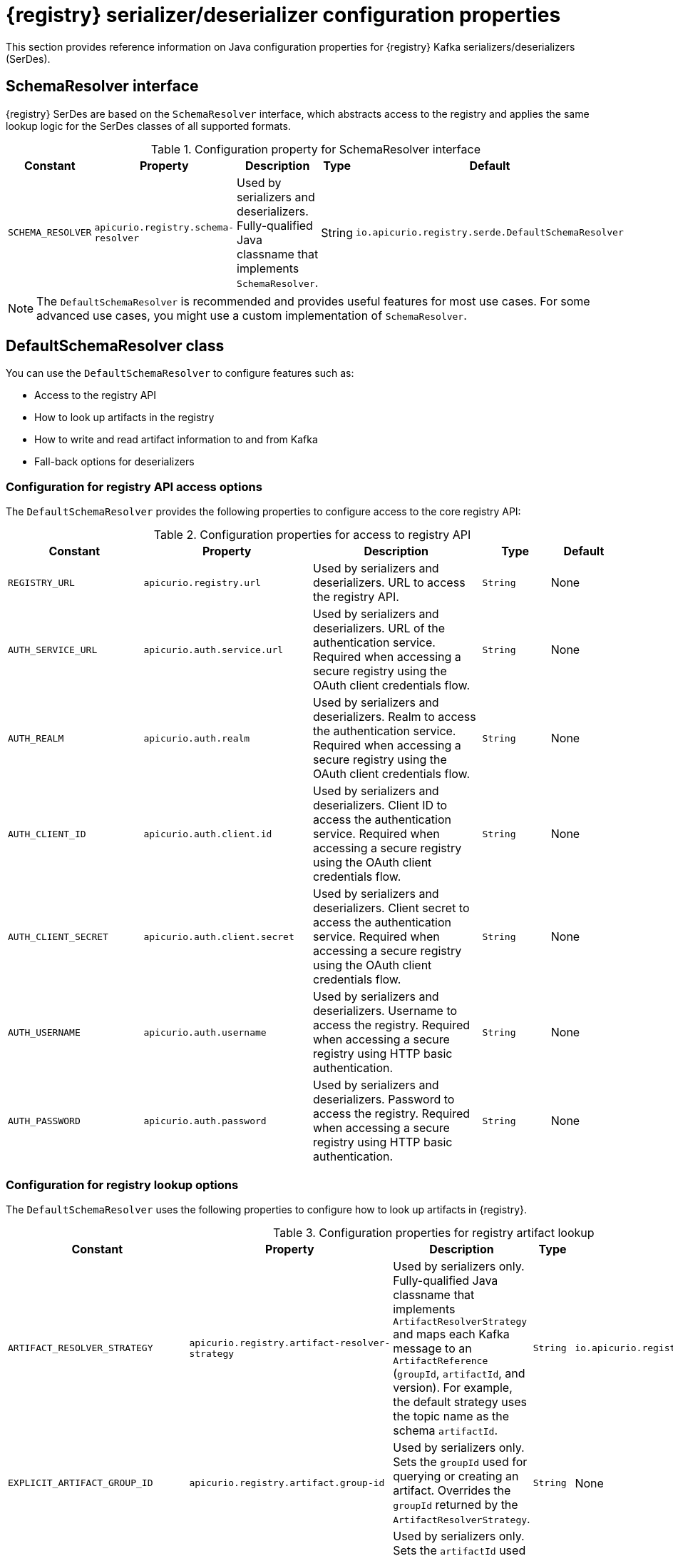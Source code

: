 // Metadata created by nebel
// ParentAssemblies: assemblies/getting-started/as_registry-reference.adoc

[id="registry-serdes-config-props-{context}"]
= {registry} serializer/deserializer configuration properties

[role="_abstract"]
This section provides reference information on Java configuration properties for {registry} Kafka serializers/deserializers (SerDes). 

[discrete]
== SchemaResolver interface

{registry} SerDes are based on the `SchemaResolver` interface, which abstracts access to the registry and applies the same lookup logic for the SerDes classes of all supported formats.

.Configuration property for SchemaResolver interface
[.table-expandable,width="100%",cols="5,5,5,2,5",options="header"]
|===
|Constant
|Property
|Description
|Type
|Default
|`SCHEMA_RESOLVER`
|`apicurio.registry.schema-resolver`
|Used by serializers and deserializers. Fully-qualified Java classname that implements `SchemaResolver`. 
|String
|`io.apicurio.registry.serde.DefaultSchemaResolver`
|===

NOTE: The `DefaultSchemaResolver` is recommended and provides useful features for most use cases. For some advanced use cases, you might use a custom implementation of `SchemaResolver`.

[discrete]
== DefaultSchemaResolver class
You can use the `DefaultSchemaResolver` to configure features such as:

* Access to the registry API
* How to look up artifacts in the registry
* How to write and read artifact information to and from Kafka
* Fall-back options for deserializers

[discrete]
=== Configuration for registry API access options

The `DefaultSchemaResolver` provides the following properties to configure access to the core registry API:

.Configuration properties for access to registry API
[.table-expandable,width="100%",cols="4,5,5,2,2",options="header"]
|===
|Constant
|Property
|Description
|Type
|Default
|`REGISTRY_URL`
|`apicurio.registry.url`
|Used by serializers and deserializers. URL to access the registry API. 
|`String`
|None
|`AUTH_SERVICE_URL`
|`apicurio.auth.service.url`
|Used by serializers and deserializers. URL of the authentication service. Required when accessing a secure registry using the OAuth client credentials flow. 
|`String`
|None
|`AUTH_REALM`
|`apicurio.auth.realm`
|Used by serializers and deserializers. Realm to access the authentication service. Required when accessing a secure registry using the OAuth client credentials flow. 
|`String`
|None
|`AUTH_CLIENT_ID`
|`apicurio.auth.client.id`
|Used by serializers and deserializers. Client ID to access the authentication service. Required when accessing a secure registry using the OAuth client credentials flow. 
|`String`
|None
|`AUTH_CLIENT_SECRET`
|`apicurio.auth.client.secret`
|Used by serializers and deserializers. Client secret to access the authentication service. Required when accessing a secure registry using the OAuth client credentials flow. 
|`String`
|None
|`AUTH_USERNAME`
|`apicurio.auth.username`
|Used by serializers and deserializers. Username to access the registry. Required when accessing a secure registry using HTTP basic authentication. 
|`String`
|None
|`AUTH_PASSWORD`
|`apicurio.auth.password`
|Used by serializers and deserializers. Password to access the registry. Required when accessing a secure registry using HTTP basic authentication. 
|`String`
|None
|===

[discrete]
=== Configuration for registry lookup options

The `DefaultSchemaResolver` uses the following properties to configure how to look up artifacts in {registry}.

.Configuration properties for registry artifact lookup
[.table-expandable,width="100%",cols="5,5,5,2,4",options="header"]
|===
|Constant
|Property
|Description
|Type
|Default
|`ARTIFACT_RESOLVER_STRATEGY`
|`apicurio.registry.artifact-resolver-strategy`
|Used by serializers only. Fully-qualified Java classname that implements `ArtifactResolverStrategy` and maps each Kafka message to an `ArtifactReference` (`groupId`, `artifactId`, and version).  For example, the default strategy uses the topic name as the schema `artifactId`. 
|`String`
|`io.apicurio.registry.serde.strategy.TopicIdStrategy`
|`EXPLICIT_ARTIFACT_GROUP_ID`
|`apicurio.registry.artifact.group-id`
|Used by serializers only. Sets the `groupId` used for querying or creating an artifact. Overrides the `groupId` returned by the `ArtifactResolverStrategy`.
|`String`
|None
|`EXPLICIT_ARTIFACT_ID`
|`apicurio.registry.artifact.artifact-id`
|Used by serializers only. Sets the `artifactId` used for querying or creating an artifact. Overrides the `artifactId` returned by the `ArtifactResolverStrategy`.
|`String`
|None
|`EXPLICIT_ARTIFACT_VERSION`
|`apicurio.registry.artifact.version`
|Used by serializers only. Sets the artifact version used for querying or creating an artifact. Overrides the version returned by the `ArtifactResolverStrategy`.
|`String`
|None
|`FIND_LATEST_ARTIFACT`
|`apicurio.registry.find-latest`
|Used by serializers only. Specifies whether the serializer tries to find the latest artifact in the registry for the corresponding group ID and artifact ID.
|`boolean`
|`false`
|`AUTO_REGISTER_ARTIFACT`
|`apicurio.registry.auto-register`
|Used by serializers only. Specifies whether the serializer tries to create an artifact in the registry. The JSON Schema serializer does not support this feature.
|`boolean`
|`false`
|`AUTO_REGISTER_ARTIFACT_IF_EXISTS`
|`apicurio.registry.auto-register.if-exists`
|Used by serializers only. Configures the behavior of the client when there is a conflict creating an artifact because the artifact already exists. Available values are `FAIL`, `UPDATE`, `RETURN`, or `RETURN_OR_UPDATE`.
|`String`
|`RETURN_OR_UPDATE`
|`CHECK_PERIOD_MS`
|`apicurio.registry.check-period-ms`
|Used by serializers and deserializers. Specifies how long to cache artifacts before auto-eviction. If not set, artifacts are fetched every time.
|`String`
|None
|`USE_ID`
|`apicurio.registry.use-id`
|Used by serializers and deserializers. Configures to use the specified `IdOption` as the identifier for artifacts. Options are `globalId` and `contentId`. Instructs the serializer to write the specified ID to Kafka, and instructs the deserializer to use this ID to find the schema.
|`String`
|`globalId`
|===


[discrete]
=== Configuration to read/write registry artifacts in Kafka

The `DefaultSchemaResolver` uses the following properties to configure how artifact information is written to and read from Kafka.

.Configuration properties to read/write artifact information in Kafka
[.table-expandable,width="100%",cols="5,5,5,2,5",options="header"]
|===
|Constant 
|Property 
|Description
|Type
|Default
|`ENABLE_HEADERS`
|`apicurio.registry.headers.enabled`
|Used by serializers and deserializers. Configures to read/write the artifact identifier to Kafka message headers instead of in the message payload.
|`boolean`
|`true`
|`HEADERS_HANDLER`
|`apicurio.registry.headers.handler`
|Used by serializers and deserializers. Fully-qualified Java classname that implements `HeadersHandler` and writes/reads the artifact identifier to/from the Kafka message headers.
|`String`
|`io.apicurio.registry.serde.headers.DefaultHeadersHandler`
|`ID_HANDLER`
|`apicurio.registry.id-handler`
|Used by serializers and deserializers. Fully-qualified Java classname of a class that implements `IdHandler` and writes/reads the artifact identifier to/from the message payload. Only used if `apicurio.registry.headers.enabled` is set to `false`.
|`String`
|`io.apicurio.registry.serde.DefaultIdHandler`
|`ENABLE_CONFLUENT_ID_HANDLER`
|`apicurio.registry.as-confluent`
|Used by serializers and deserializers. Shortcut for enabling the legacy Confluent-compatible implementation of `IdHandler`. Only used if `apicurio.registry.headers.enabled` is set to `false`.
|`boolean`
|`true`
|===


[discrete]
=== Configuration for deserializer fall-back options

The `DefaultSchemaResolver` uses the following property to configure a fall-back provider for all deserializers.

.Configuration property for deserializer fall-back provider
[.table-expandable,width="100%",cols="5,5,5,2,5",options="header"]
|===
|Constant
|Property
|Description
|Type
|Default
|`FALLBACK_ARTIFACT_PROVIDER`
|`apicurio.registry.fallback.provider`
|Only used by deserializers. Sets a custom implementation of `FallbackArtifactProvider` for resolving the artifact used for deserialization. `FallbackArtifactProvider` configures a fallback artifact to fetch from the registry in case the lookup fails.
|`String`
|`io.apicurio.registry.serde.fallback.DefaultFallbackArtifactProvider`
|===

The `DefaultFallbackArtifactProvider` uses the following properties to configure deserializer fall-back options:

.Configuration properties for deserializer fall-back options
[.table-expandable,width="100%",cols="5,5,5,2,2",options="header"]
|===
|Constant
|Property
|Description
|Type
|Default
|`FALLBACK_ARTIFACT_ID`
|`apicurio.registry.fallback.artifact-id`
|Used by deserializers only. Sets the `artifactId` used as fallback for resolving the artifact used for deserialization.
|`String`
|None
|`FALLBACK_ARTIFACT_GROUP_ID`
|`apicurio.registry.fallback.group-id`
|Used by deserializers only. Sets the `groupId` used as fallback for resolving the group used for deserialization.
|`String`
|None
|`FALLBACK_ARTIFACT_VERSION`
|`apicurio.registry.fallback.version`
|Used by deserializers only. Sets the version used as fallback for resolving the artifact used for deserialization.
|`String`
|None
|===

.Additional resources
* For more details, see the link:https://github.com/Apicurio/apicurio-registry/blob/2.0.x/serdes/serde-common/src/main/java/io/apicurio/registry/serde/SerdeConfig.java[SerdeConfig Java class] 
* You can configure application properties as Java system properties or include them in the Quarkus
`application.properties` file. For more details, see the https://quarkus.io/guides/config#overriding-properties-at-runtime[Quarkus documentation].
